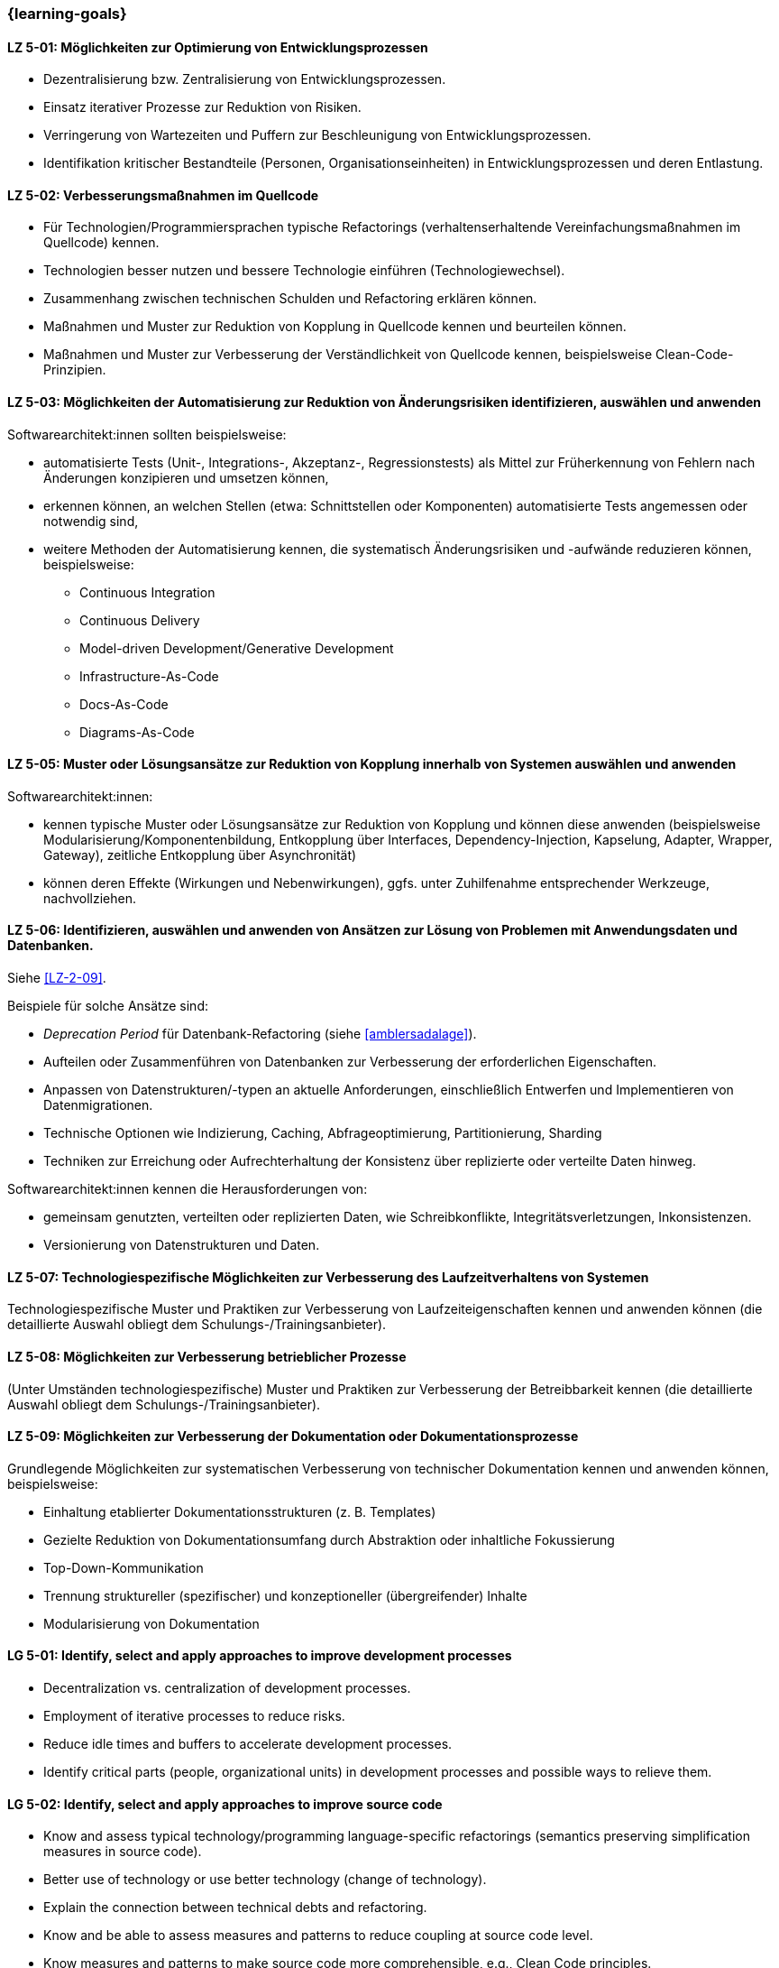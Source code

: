 === {learning-goals}

// tag::DE[]
[[LZ-5-01]]
==== LZ 5-01: Möglichkeiten zur Optimierung von Entwicklungsprozessen

* Dezentralisierung bzw. Zentralisierung von Entwicklungsprozessen.
* Einsatz iterativer Prozesse zur Reduktion von Risiken.
* Verringerung von Wartezeiten und Puffern zur Beschleunigung von Entwicklungsprozessen.
* Identifikation kritischer Bestandteile (Personen, Organisationseinheiten) in Entwicklungsprozessen und deren Entlastung.

[[LZ-5-02]]
==== LZ 5-02: Verbesserungsmaßnahmen im Quellcode

* Für Technologien/Programmiersprachen typische Refactorings (verhaltenserhaltende Vereinfachungsmaßnahmen im Quellcode) kennen.
* Technologien besser nutzen und bessere Technologie einführen (Technologiewechsel).
* Zusammenhang zwischen technischen Schulden und Refactoring erklären können.
* Maßnahmen und Muster zur Reduktion von Kopplung in Quellcode kennen und beurteilen können.
* Maßnahmen und Muster zur Verbesserung der Verständlichkeit von Quellcode kennen, beispielsweise Clean-Code-Prinzipien.

[[LZ-5-03]]
==== LZ 5-03: Möglichkeiten der Automatisierung zur Reduktion von Änderungsrisiken identifizieren, auswählen und anwenden

Softwarearchitekt:innen sollten beispielsweise:

* automatisierte Tests (Unit-, Integrations-, Akzeptanz-, Regressionstests) als Mittel zur Früherkennung von Fehlern nach Änderungen konzipieren und umsetzen können,
* erkennen können, an welchen Stellen (etwa: Schnittstellen oder Komponenten) automatisierte Tests angemessen oder notwendig sind,
* weitere Methoden der Automatisierung kennen, die systematisch Änderungsrisiken und -aufwände reduzieren können, beispielsweise: 
** Continuous Integration
** Continuous Delivery
** Model-driven Development/Generative Development
** Infrastructure-As-Code
** Docs-As-Code
** Diagrams-As-Code


[[LZ-5-05]]
==== LZ 5-05: Muster oder Lösungsansätze zur Reduktion von Kopplung innerhalb von Systemen auswählen und anwenden

Softwarearchitekt:innen:

* kennen typische Muster oder Lösungsansätze zur Reduktion von Kopplung und können diese anwenden (beispielsweise Modularisierung/Komponentenbildung, Entkopplung über Interfaces, Dependency-Injection, Kapselung, Adapter, Wrapper, Gateway), zeitliche Entkopplung über Asynchronität)
* können deren Effekte (Wirkungen und Nebenwirkungen), ggfs. unter Zuhilfenahme entsprechender Werkzeuge, nachvollziehen.

[[LZ-5-06]]
==== LZ 5-06: Identifizieren, auswählen und anwenden von Ansätzen zur Lösung von Problemen mit Anwendungsdaten und Datenbanken.

Siehe <<LZ-2-09>>.

Beispiele für solche Ansätze sind:

* _Deprecation Period_ für Datenbank-Refactoring (siehe <<amblersadalage>>).
* Aufteilen oder Zusammenführen von Datenbanken zur Verbesserung der erforderlichen Eigenschaften.
* Anpassen von Datenstrukturen/-typen an aktuelle Anforderungen, einschließlich Entwerfen und Implementieren von Datenmigrationen.
* Technische Optionen wie Indizierung, Caching, Abfrageoptimierung, Partitionierung, Sharding
* Techniken zur Erreichung oder Aufrechterhaltung der Konsistenz über replizierte oder verteilte Daten hinweg.

Softwarearchitekt:innen kennen die Herausforderungen von:

* gemeinsam genutzten, verteilten oder replizierten Daten, wie Schreibkonflikte, Integritätsverletzungen, Inkonsistenzen.
* Versionierung von Datenstrukturen und Daten.


[[LZ-5-07]]
==== LZ 5-07: Technologiespezifische Möglichkeiten zur Verbesserung des Laufzeitverhaltens von Systemen

Technologiespezifische Muster und Praktiken zur Verbesserung von Laufzeiteigenschaften kennen und anwenden können (die detaillierte Auswahl obliegt dem Schulungs-/Trainingsanbieter).

[[LZ-5-08]]
==== LZ 5-08: Möglichkeiten zur Verbesserung betrieblicher Prozesse

(Unter Umständen technologiespezifische) Muster und Praktiken zur Verbesserung der Betreibbarkeit kennen (die detaillierte Auswahl obliegt dem Schulungs-/Trainingsanbieter).

[[LZ-5-09]]
==== LZ 5-09: Möglichkeiten zur Verbesserung der Dokumentation oder Dokumentationsprozesse

Grundlegende Möglichkeiten zur systematischen Verbesserung von technischer Dokumentation kennen und anwenden können, beispielsweise:

* Einhaltung etablierter Dokumentationsstrukturen (z. B. Templates)
* Gezielte Reduktion von Dokumentationsumfang durch Abstraktion oder inhaltliche Fokussierung
* Top-Down-Kommunikation
* Trennung struktureller (spezifischer) und konzeptioneller (übergreifender) Inhalte
* Modularisierung von Dokumentation

// end::DE[]

// tag::EN[]
[[LG-5-01]]
==== LG 5-01: Identify, select and apply approaches to improve development processes

* Decentralization vs. centralization of development processes.
* Employment of iterative processes to reduce risks.
* Reduce idle times and buffers to accelerate development processes.
* Identify critical parts (people, organizational units) in development processes and possible ways to relieve them.

[[LG-5-02]]
==== LG 5-02: Identify, select and apply approaches to improve source code

* Know and assess typical technology/programming language-specific refactorings (semantics preserving simplification measures in source code).
* Better use of technology or use better technology (change of technology).
* Explain the connection between technical debts and refactoring.
* Know and be able to assess measures and patterns to reduce coupling at source code level.
* Know measures and patterns to make source code more comprehensible, e.g., Clean Code principles.


[[LG-5-03]]
==== LG 5-03: Identify, select, and apply automation options to reduce change risks

Software architects should, for example:

* be able to design and implement automated tests (unit, integration, acceptance, regression tests) as a means of early detection of errors after changes,
* be able to recognize where (e.g., interfaces or components) automated tests are appropriate or necessary,
* be familiar with other automation methods that can systematically reduce change risks and effort, for example: 
** Continuous integration
** Continuous delivery
** Model-driven development/generative development
** Infrastructure-as-code
** Docs-as-code
** Diagrams-as-code


[[LG-5-05]]
==== LG 5-05: Identify, select and apply patterns or approaches to improve issues related to coupling

Software architects:
* know typical patterns or approaches to reduce internal coupling and can apply these (e.g., modularization/component building, decoupling via interfaces, dependency injection, encapsulation, adapter, wrapper, gateway, decoupling of control flow with asynchronous invocation).
* understand their impact (effects and side-effects), possibly by using appropriate tools.


[[LG-5-06]]
==== LG 5-06: Identify, select and apply approaches to address issues with application data and databases

See <<LG-2-09>>.

Examples of such approaches include:

* _Deprecation period_ pattern for database refactoring (see <<amblersadalage>>).
* Splitting or merging databases to improve required qualities.
* Adjusting data structures/types to current requirements, including designing and implementing data migrations.
* Technical options like indexing, caching, query optimization, partitioning, sharding 
* Techniques to achieve or maintain consistency across replicated or distributed data.

Software architects know the challenges of:

* shared, distributed or replicated data, like write conflicts, integrity violations, inconsistencies.
* versioning of data structures and data.


[[LG-5-07]]
==== LG 5-07: Identify, select and apply technology-specific approaches to improve issues related to runtime behavior 

Know and be able to apply technology-specific patterns and practices to improve runtime properties (specific choices are at the training provider’s discretion).

[[LG-5-08]]
==== LG 5-08: Identify, select and apply approaches to improve issues related to operation processes

(Possibly technology specific) patterns and practices to improve system operations (specific choices are at the training provider’s discretion).

[[LG-5-09]]
==== LG 5-09: Identify, select and apply approaches to improve issues related to documentation or documentation processes

Know and be able to apply basic options for systematic improvement of technical documentation, such as:

* Compliance with established document structures (e.g., templates)
* Targeted reduction of documentation volume through abstraction or focussing on essential topics
* Top-down communication,
* Separation of structural (specific) and conceptual (overarching) contents.
* Modularization of documentation

// end::EN[]


